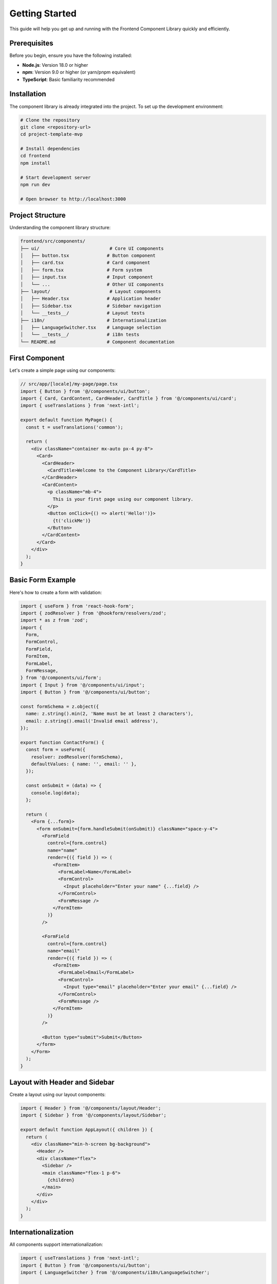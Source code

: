 Getting Started
===============

This guide will help you get up and running with the Frontend Component Library quickly and efficiently.

Prerequisites
-------------

Before you begin, ensure you have the following installed:

* **Node.js**: Version 18.0 or higher
* **npm**: Version 9.0 or higher (or yarn/pnpm equivalent)
* **TypeScript**: Basic familiarity recommended

Installation
------------

The component library is already integrated into the project. To set up the development environment:

.. code-block:: bash

   # Clone the repository
   git clone <repository-url>
   cd project-template-mvp

   # Install dependencies
   cd frontend
   npm install

   # Start development server
   npm run dev

   # Open browser to http://localhost:3000

Project Structure
-----------------

Understanding the component library structure:

.. code-block:: text

   frontend/src/components/
   ├── ui/                          # Core UI components
   │   ├── button.tsx              # Button component
   │   ├── card.tsx                # Card component
   │   ├── form.tsx                # Form system
   │   ├── input.tsx               # Input component
   │   └── ...                     # Other UI components
   ├── layout/                      # Layout components
   │   ├── Header.tsx              # Application header
   │   ├── Sidebar.tsx             # Sidebar navigation
   │   └── __tests__/              # Layout tests
   ├── i18n/                       # Internationalization
   │   ├── LanguageSwitcher.tsx    # Language selection
   │   └── __tests__/              # i18n tests
   └── README.md                   # Component documentation

First Component
---------------

Let's create a simple page using our components:

.. code-block:: typescript

   // src/app/[locale]/my-page/page.tsx
   import { Button } from '@/components/ui/button';
   import { Card, CardContent, CardHeader, CardTitle } from '@/components/ui/card';
   import { useTranslations } from 'next-intl';

   export default function MyPage() {
     const t = useTranslations('common');

     return (
       <div className="container mx-auto px-4 py-8">
         <Card>
           <CardHeader>
             <CardTitle>Welcome to the Component Library</CardTitle>
           </CardHeader>
           <CardContent>
             <p className="mb-4">
               This is your first page using our component library.
             </p>
             <Button onClick={() => alert('Hello!')}>
               {t('clickMe')}
             </Button>
           </CardContent>
         </Card>
       </div>
     );
   }

Basic Form Example
------------------

Here's how to create a form with validation:

.. code-block:: typescript

   import { useForm } from 'react-hook-form';
   import { zodResolver } from '@hookform/resolvers/zod';
   import * as z from 'zod';
   import {
     Form,
     FormControl,
     FormField,
     FormItem,
     FormLabel,
     FormMessage,
   } from '@/components/ui/form';
   import { Input } from '@/components/ui/input';
   import { Button } from '@/components/ui/button';

   const formSchema = z.object({
     name: z.string().min(2, 'Name must be at least 2 characters'),
     email: z.string().email('Invalid email address'),
   });

   export function ContactForm() {
     const form = useForm({
       resolver: zodResolver(formSchema),
       defaultValues: { name: '', email: '' },
     });

     const onSubmit = (data) => {
       console.log(data);
     };

     return (
       <Form {...form}>
         <form onSubmit={form.handleSubmit(onSubmit)} className="space-y-4">
           <FormField
             control={form.control}
             name="name"
             render={({ field }) => (
               <FormItem>
                 <FormLabel>Name</FormLabel>
                 <FormControl>
                   <Input placeholder="Enter your name" {...field} />
                 </FormControl>
                 <FormMessage />
               </FormItem>
             )}
           />
           
           <FormField
             control={form.control}
             name="email"
             render={({ field }) => (
               <FormItem>
                 <FormLabel>Email</FormLabel>
                 <FormControl>
                   <Input type="email" placeholder="Enter your email" {...field} />
                 </FormControl>
                 <FormMessage />
               </FormItem>
             )}
           />
           
           <Button type="submit">Submit</Button>
         </form>
       </Form>
     );
   }

Layout with Header and Sidebar
-------------------------------

Create a layout using our layout components:

.. code-block:: typescript

   import { Header } from '@/components/layout/Header';
   import { Sidebar } from '@/components/layout/Sidebar';

   export default function AppLayout({ children }) {
     return (
       <div className="min-h-screen bg-background">
         <Header />
         <div className="flex">
           <Sidebar />
           <main className="flex-1 p-6">
             {children}
           </main>
         </div>
       </div>
     );
   }

Internationalization
--------------------

All components support internationalization:

.. code-block:: typescript

   import { useTranslations } from 'next-intl';
   import { Button } from '@/components/ui/button';
   import { LanguageSwitcher } from '@/components/i18n/LanguageSwitcher';

   export function InternationalizedComponent() {
     const t = useTranslations('common');

     return (
       <div>
         <h1>{t('welcome')}</h1>
         <Button>{t('save')}</Button>
         <LanguageSwitcher />
       </div>
     );
   }

Theme Support
-------------

Enable theme switching in your application:

.. code-block:: typescript

   import { ThemeProvider } from '@/components/ui/theme-provider';
   import { ThemeToggle } from '@/components/ui/theme-toggle';

   export function App() {
     return (
       <ThemeProvider
         attribute="class"
         defaultTheme="system"
         enableSystem
       >
         <div>
           <ThemeToggle />
           {/* Your app content */}
         </div>
       </ThemeProvider>
     );
   }

Development Tools
-----------------

Component Showcase
~~~~~~~~~~~~~~~~~~

Visit ``/components`` in your browser to see all components in action with interactive examples.

Forms Demo
~~~~~~~~~~

Visit ``/forms`` to see advanced form examples including:

* Complex validation
* Multi-step forms
* File uploads
* Search and filtering

Development Commands
~~~~~~~~~~~~~~~~~~~~

.. code-block:: bash

   # Start development server
   npm run dev

   # Run tests
   npm test

   # Run tests with coverage
   npm test -- --coverage

   # Build for production
   npm run build

   # Type checking
   npm run type-check

   # Linting
   npm run lint

   # Format code
   npm run format

Best Practices
--------------

Component Usage
~~~~~~~~~~~~~~~

1. **Import from the correct path**: Always import from ``@/components/ui/``
2. **Use TypeScript**: Take advantage of full type safety
3. **Follow naming conventions**: Use PascalCase for components
4. **Include accessibility**: Use proper ARIA attributes
5. **Test your components**: Write tests for custom implementations

Styling Guidelines
~~~~~~~~~~~~~~~~~~

1. **Use Tailwind classes**: Leverage the design system
2. **Avoid custom CSS**: Use design tokens when possible
3. **Responsive design**: Use mobile-first approach
4. **Dark mode support**: Test in both light and dark themes
5. **Consistent spacing**: Use the spacing scale

Performance Tips
~~~~~~~~~~~~~~~~

1. **Import only what you need**: Use tree shaking effectively
2. **Lazy load heavy components**: Use dynamic imports when appropriate
3. **Optimize images**: Use Next.js Image component
4. **Monitor bundle size**: Keep track of component impact
5. **Use React.memo**: For expensive re-renders

Common Patterns
---------------

Data Tables
~~~~~~~~~~~

.. code-block:: typescript

   import {
     Table,
     TableBody,
     TableCell,
     TableHead,
     TableHeader,
     TableRow,
   } from '@/components/ui/table';

   export function DataTable({ data }) {
     return (
       <Table>
         <TableHeader>
           <TableRow>
             <TableHead>Name</TableHead>
             <TableHead>Email</TableHead>
           </TableRow>
         </TableHeader>
         <TableBody>
           {data.map((item) => (
             <TableRow key={item.id}>
               <TableCell>{item.name}</TableCell>
               <TableCell>{item.email}</TableCell>
             </TableRow>
           ))}
         </TableBody>
       </Table>
     );
   }

Modal Dialogs
~~~~~~~~~~~~~

.. code-block:: typescript

   import {
     Dialog,
     DialogContent,
     DialogDescription,
     DialogHeader,
     DialogTitle,
     DialogTrigger,
   } from '@/components/ui/dialog';
   import { Button } from '@/components/ui/button';

   export function ConfirmDialog() {
     return (
       <Dialog>
         <DialogTrigger asChild>
           <Button variant="destructive">Delete</Button>
         </DialogTrigger>
         <DialogContent>
           <DialogHeader>
             <DialogTitle>Confirm Deletion</DialogTitle>
             <DialogDescription>
               This action cannot be undone.
             </DialogDescription>
           </DialogHeader>
           <div className="flex justify-end space-x-2">
             <Button variant="outline">Cancel</Button>
             <Button variant="destructive">Delete</Button>
           </div>
         </DialogContent>
       </Dialog>
     );
   }

Next Steps
----------

1. **Explore Components**: Browse the :doc:`components/index` reference
2. **Learn Design System**: Read about :doc:`design-system` principles
3. **Understand Accessibility**: Review :doc:`accessibility` guidelines
4. **Master i18n**: Learn about :doc:`internationalization` features
5. **Write Tests**: Follow :doc:`testing` best practices

Troubleshooting
---------------

Common Issues
~~~~~~~~~~~~~

**TypeScript Errors**
  Ensure you're importing components from the correct paths and using proper types.

**Styling Issues**
  Check that Tailwind CSS is properly configured and classes are not being purged.

**i18n Not Working**
  Verify that the locale is properly set and translation files exist.

**Theme Not Switching**
  Ensure ThemeProvider is wrapping your application correctly.

Getting Help
~~~~~~~~~~~~

* Check the component showcase at ``/components``
* Review the comprehensive documentation
* Look at existing implementations in the codebase
* Check the test files for usage examples
